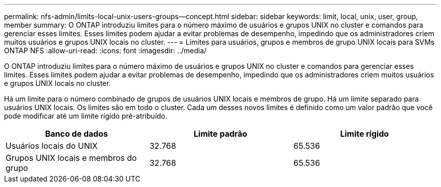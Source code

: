 ---
permalink: nfs-admin/limits-local-unix-users-groups--concept.html 
sidebar: sidebar 
keywords: limit, local, unix, user, group, member 
summary: O ONTAP introduziu limites para o número máximo de usuários e grupos UNIX no cluster e comandos para gerenciar esses limites. Esses limites podem ajudar a evitar problemas de desempenho, impedindo que os administradores criem muitos usuários e grupos UNIX locais no cluster. 
---
= Limites para usuários, grupos e membros de grupo UNIX locais para SVMs ONTAP NFS
:allow-uri-read: 
:icons: font
:imagesdir: ../media/


[role="lead"]
O ONTAP introduziu limites para o número máximo de usuários e grupos UNIX no cluster e comandos para gerenciar esses limites. Esses limites podem ajudar a evitar problemas de desempenho, impedindo que os administradores criem muitos usuários e grupos UNIX locais no cluster.

Há um limite para o número combinado de grupos de usuários UNIX locais e membros de grupo. Há um limite separado para usuários UNIX locais. Os limites são em todo o cluster. Cada um desses novos limites é definido como um valor padrão que você pode modificar até um limite rígido pré-atribuído.

[cols="3*"]
|===
| Banco de dados | Limite padrão | Limite rígido 


 a| 
Usuários locais do UNIX
 a| 
32.768
 a| 
65.536



 a| 
Grupos UNIX locais e membros do grupo
 a| 
32.768
 a| 
65.536

|===